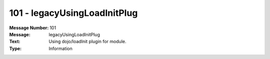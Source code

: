 .. _build/messages/101:

========================================================================================
101 - legacyUsingLoadInitPlug
========================================================================================

:Message Number: 101
:Message: legacyUsingLoadInitPlug
:Text: Using dojo/loadInit plugin for module.
:Type: Information

